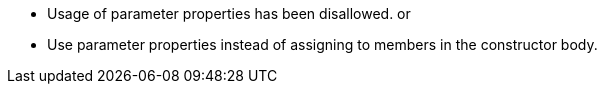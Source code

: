 * Usage of parameter properties has been disallowed.
or

* Use parameter properties instead of assigning to members in the constructor body.